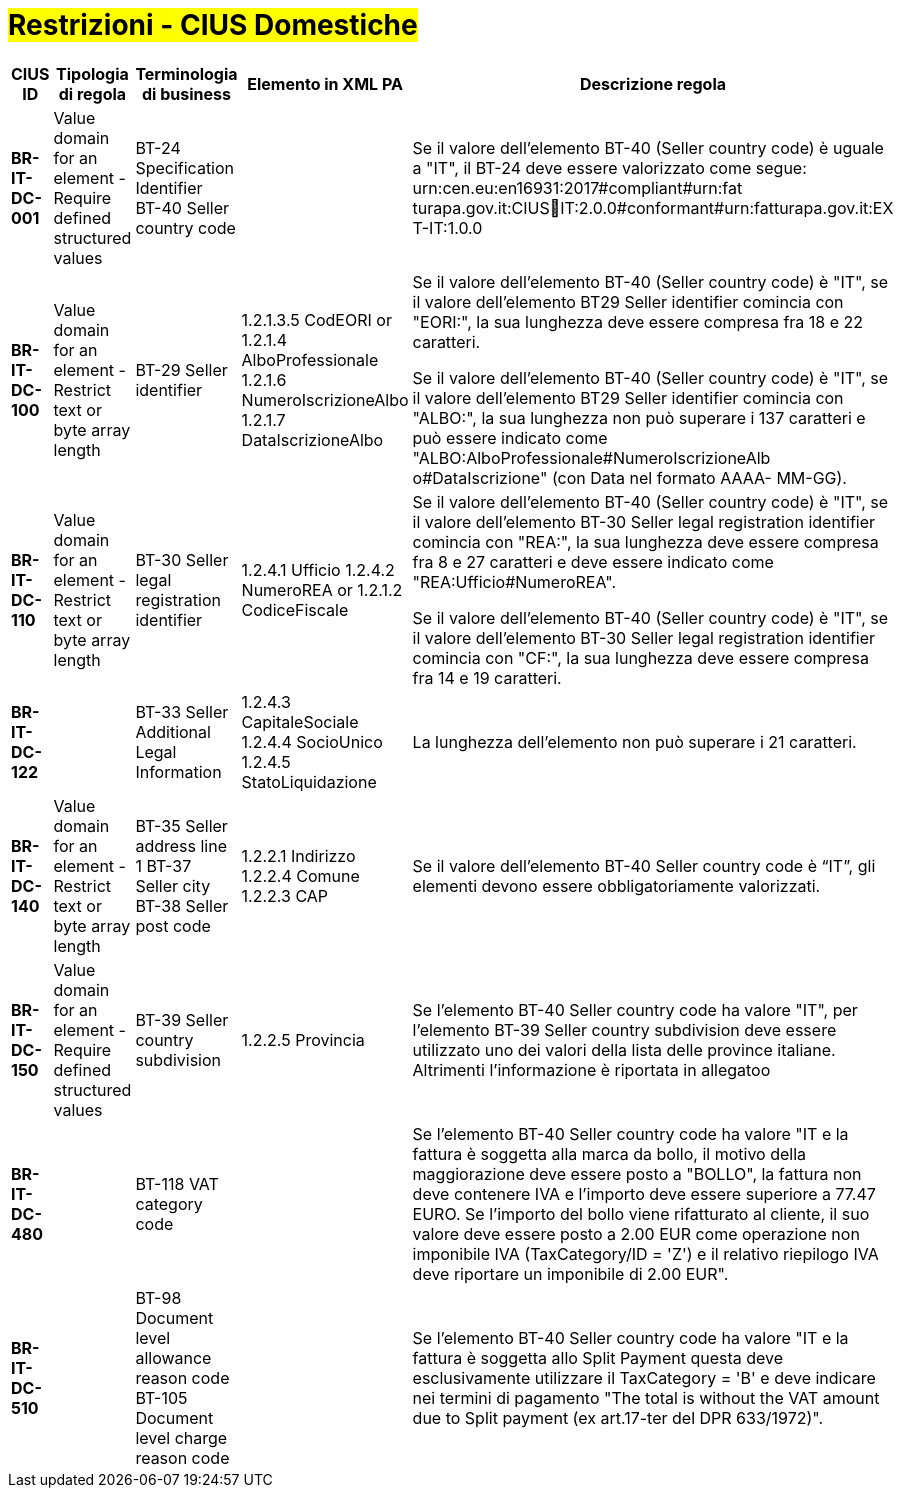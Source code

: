 

= #Restrizioni - CIUS Domestiche#

[cols="3s,2,3,3,3", options="header"]
|====

^.^|CIUS ID
^.^|Tipologia di regola
^.^|Terminologia di business
^.^|Elemento in XML PA
^.^|Descrizione regola


|BR-IT-DC-001
|Value domain for an element - Require defined structured values
|BT-24 Specification Identifier +
BT-40 Seller country code
|
|Se il valore dell’elemento BT-40 (Seller country code) è uguale a "IT", il BT-24 deve essere valorizzato come segue: urn:cen.eu:en16931:2017#compliant#urn:fat turapa.gov.it:CIUSIT:2.0.0#conformant#urn:fatturapa.gov.it:EX T-IT:1.0.0

|BR-IT-DC-100
|Value domain for an element - Restrict text or byte array length
|BT-29 Seller identifier
|1.2.1.3.5 CodEORI or 
1.2.1.4 AlboProfessionale 
1.2.1.6 NumeroIscrizioneAlbo
1.2.1.7 DataIscrizioneAlbo
|Se il valore dell’elemento BT-40 (Seller country code) è "IT", se il valore dell'elemento BT29 Seller identifier comincia con "EORI:", la sua lunghezza deve essere compresa fra 18 e 22 caratteri.

Se il valore dell’elemento BT-40 (Seller country code) è "IT", se il valore dell'elemento BT29 Seller identifier comincia con "ALBO:", la sua lunghezza non può superare i 137 caratteri e può essere indicato come "ALBO:AlboProfessionale#NumeroIscrizioneAlb o#DataIscrizione" (con Data nel formato AAAA- MM-GG).

|BR-IT-DC-110
|Value domain for an element - Restrict text or byte array length
|BT-30 Seller legal registration identifier
|1.2.4.1 Ufficio
1.2.4.2 NumeroREA or
1.2.1.2 CodiceFiscale
|Se il valore dell’elemento BT-40 (Seller country code) è "IT", se il valore dell'elemento BT-30 Seller legal registration identifier comincia con "REA:", la sua lunghezza deve essere compresa fra 8 e 27 caratteri e deve essere indicato come "REA:Ufficio#NumeroREA". 

Se il valore dell’elemento BT-40 (Seller country code) è "IT", se il valore dell'elemento BT-30 Seller legal registration identifier comincia con "CF:", la sua lunghezza deve essere compresa fra 14 e 19 caratteri.

|BR-IT-DC-122
|
|BT-33 Seller Additional Legal Information
|1.2.4.3 CapitaleSociale 
1.2.4.4 SocioUnico 
1.2.4.5 StatoLiquidazione
|La lunghezza dell'elemento non può superare i 21 caratteri.

|BR-IT-DC-140
|Value domain for an element - Restrict text or byte array length
|BT-35 Seller address line 1 
BT-37 Seller city 
BT-38 Seller post code
|1.2.2.1 Indirizzo 
1.2.2.4 Comune 
1.2.2.3 CAP
|Se il valore dell’elemento BT-40 Seller country code è “IT”, gli elementi devono essere obbligatoriamente valorizzati.

|BR-IT-DC-150
|Value domain for an element - Require defined structured values
|BT-39 Seller country subdivision
|1.2.2.5 Provincia
|Se l'elemento BT-40 Seller country code ha valore "IT", per l'elemento  BT-39 Seller  country  subdivision deve  essere utilizzato uno dei valori della lista delle province italiane. Altrimenti l'informazione è riportata in allegatoo

|BR-IT-DC-480
|
|BT-118 VAT category code
|
|Se l'elemento BT-40 Seller country code ha valore "IT e la fattura è soggetta alla marca da bollo, il motivo della maggiorazione deve essere posto a "BOLLO", la fattura non deve contenere IVA e l'importo deve essere superiore a 77.47 EURO. Se l'importo del bollo viene rifatturato al cliente, il suo valore deve essere posto a 2.00 EUR come operazione non imponibile IVA (TaxCategory/ID = 'Z') e il relativo riepilogo IVA deve riportare un imponibile di 2.00 EUR".

|BR-IT-DC-510
|
|BT-98 Document level allowance reason code +
BT-105 Document level charge reason code
|
|Se l'elemento BT-40 Seller country code ha valore "IT e la fattura è soggetta allo Split Payment questa deve esclusivamente utilizzare il TaxCategory = 'B' e deve indicare nei termini di pagamento "The total is without the VAT amount due to Split payment (ex art.17-ter del DPR 633/1972)".


|====